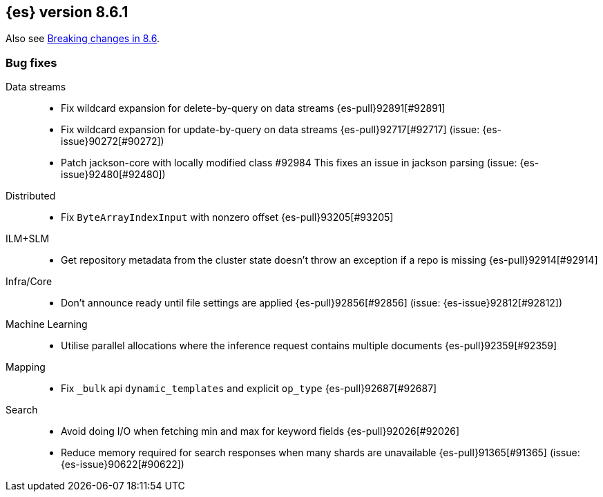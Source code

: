 [[release-notes-8.6.1]]
== {es} version 8.6.1

Also see <<breaking-changes-8.6,Breaking changes in 8.6>>.

[[bug-8.6.1]]
[float]
=== Bug fixes

Data streams::
* Fix wildcard expansion for delete-by-query on data streams {es-pull}92891[#92891]
* Fix wildcard expansion for update-by-query on data streams {es-pull}92717[#92717] (issue: {es-issue}90272[#90272])
* Patch jackson-core with locally modified class #92984
This fixes an issue in jackson parsing (issue: {es-issue}92480[#92480])

Distributed::
* Fix `ByteArrayIndexInput` with nonzero offset {es-pull}93205[#93205]

ILM+SLM::
* Get repository metadata from the cluster state doesn't throw an exception if a repo is missing {es-pull}92914[#92914]

Infra/Core::
* Don't announce ready until file settings are applied {es-pull}92856[#92856] (issue: {es-issue}92812[#92812])

Machine Learning::
* Utilise parallel allocations where the inference request contains multiple documents {es-pull}92359[#92359]

Mapping::
* Fix `_bulk` api `dynamic_templates` and explicit `op_type` {es-pull}92687[#92687]

Search::
* Avoid doing I/O when fetching min and max for keyword fields {es-pull}92026[#92026]
* Reduce memory required for search responses when many shards are unavailable {es-pull}91365[#91365] (issue: {es-issue}90622[#90622])


